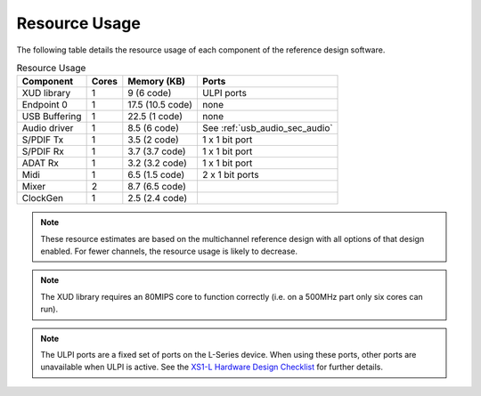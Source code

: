 .. _usb_audio_sec_resource_usage:

Resource Usage
--------------

The following table details the resource usage of each
component of the reference design software.

.. table:: Resource Usage

 +---------------+---------------+---------------------+-------------------------------------+
 |   Component   |   Cores       |   Memory (KB)       |   Ports                             |
 +===============+===============+=====================+=====================================+
 | XUD library   |  1            | 9 (6 code)          | ULPI ports                          |
 |               |               |                     |                                     |
 +---------------+---------------+---------------------+-------------------------------------+
 | Endpoint 0    |  1            | 17.5 (10.5 code)    | none                                |
 +---------------+---------------+---------------------+-------------------------------------+
 | USB Buffering |  1            | 22.5 (1 code)       | none                                |
 +---------------+---------------+---------------------+-------------------------------------+
 | Audio driver  |  1            | 8.5 (6 code)        | See :ref:`usb_audio_sec_audio`      |
 +---------------+---------------+---------------------+-------------------------------------+
 | S/PDIF Tx     |  1            | 3.5 (2 code)        | 1 x 1 bit port                      |
 +---------------+---------------+---------------------+-------------------------------------+
 | S/PDIF Rx     |  1            | 3.7 (3.7 code)      | 1 x 1 bit port                      |
 +---------------+---------------+---------------------+-------------------------------------+
 | ADAT Rx       |  1            | 3.2 (3.2 code)      | 1 x 1 bit port                      |
 +---------------+---------------+---------------------+-------------------------------------+
 | Midi          |  1            | 6.5 (1.5 code)      |   2 x 1 bit ports                   |
 +---------------+---------------+---------------------+-------------------------------------+
 | Mixer         |  2            | 8.7 (6.5 code)      |                                     |
 +---------------+---------------+---------------------+-------------------------------------+
 | ClockGen      |  1            | 2.5 (2.4 code)      |                                     |
 +---------------+---------------+---------------------+-------------------------------------+

.. note::

  These resource estimates are based on the multichannel reference design with
  all options of that design enabled. For fewer channels, the resource
  usage is likely to decrease.

.. note::

    The XUD library requires an 80MIPS core to function correctly
    (i.e. on a 500MHz part only six cores can run).

.. note::

   The ULPI ports are a fixed set of ports on the L-Series
   device. When using these ports, other ports are
   unavailable when ULPI is active. See the `XS1-L Hardware Design Checklist <http://www.xmos.com/published/xs1lcheck>`_  for further details.
